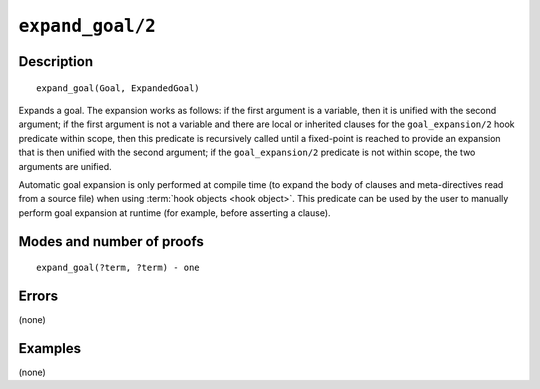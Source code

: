 ..
   This file is part of Logtalk <https://logtalk.org/>  
   Copyright 1998-2021 Paulo Moura <pmoura@logtalk.org>

   Licensed under the Apache License, Version 2.0 (the "License");
   you may not use this file except in compliance with the License.
   You may obtain a copy of the License at

       http://www.apache.org/licenses/LICENSE-2.0

   Unless required by applicable law or agreed to in writing, software
   distributed under the License is distributed on an "AS IS" BASIS,
   WITHOUT WARRANTIES OR CONDITIONS OF ANY KIND, either express or implied.
   See the License for the specific language governing permissions and
   limitations under the License.


.. index:: pair: expand_goal/2; Built-in method
.. _methods_expand_goal_2:

``expand_goal/2``
=================

Description
-----------

::

   expand_goal(Goal, ExpandedGoal)

Expands a goal. The expansion works as follows: if the first argument
is a variable, then it is unified with the second argument; if the first
argument is not a variable and there are local or inherited clauses for
the ``goal_expansion/2`` hook predicate within scope, then this predicate
is recursively called until a fixed-point is reached to provide an
expansion that is then unified with the second argument; if the
``goal_expansion/2`` predicate is not within scope, the two arguments
are unified.

Automatic goal expansion is only performed at compile time (to expand
the body of clauses and meta-directives read from a source file) when
using :term:`hook objects <hook object>`. This predicate can be
used by the user to manually perform goal expansion at runtime (for
example, before asserting a clause).

Modes and number of proofs
--------------------------

::

   expand_goal(?term, ?term) - one

Errors
------

(none)

Examples
--------

(none)

.. seealso::

   :ref:`methods_expand_term_2`,
   :ref:`methods_goal_expansion_2`,
   :ref:`methods_term_expansion_2`
